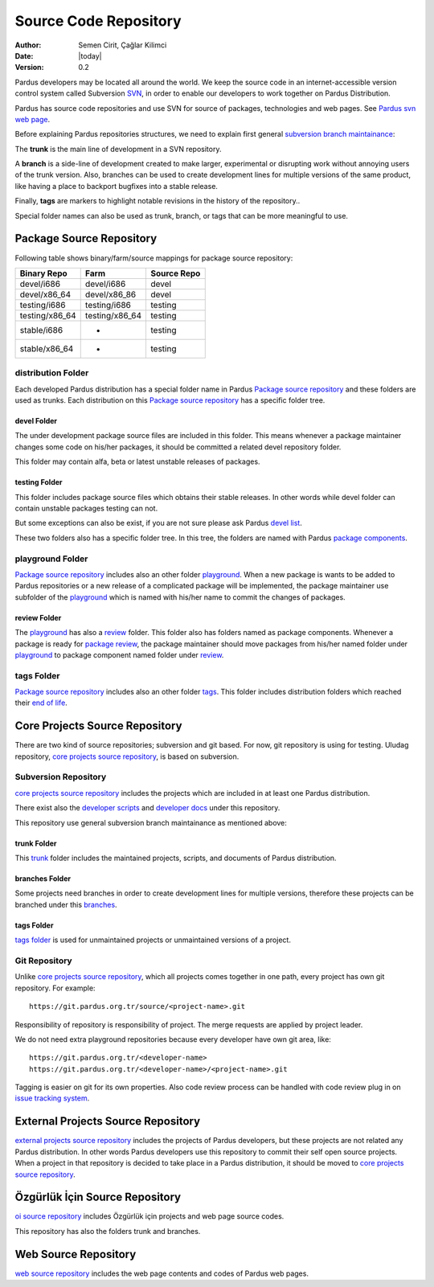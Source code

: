 .. _sourcecode-repository:

Source Code Repository
~~~~~~~~~~~~~~~~~~~~~~

:Author: Semen Cirit, Çağlar Kilimci
:Date: |today|
:Version: 0.2

Pardus developers may be located all around the world. We keep the source code in
an internet-accessible version control system called Subversion `SVN`_, in order
to enable our developers to work together on Pardus Distribution.

Pardus has source code repositories and use SVN for source of packages,
technologies and web pages. See `Pardus svn web page`_.


Before explaining Pardus repositories structures, we need to explain first
general `subversion branch maintainance`_:

The **trunk** is the main line of development in a SVN repository.

A **branch** is a side-line of development created to make larger, experimental
or disrupting work without annoying users of the trunk version. Also, branches
can be used to create development lines for multiple versions of the same product,
like having a place to backport bugfixes into a stable release.

Finally, **tags** are markers to highlight notable revisions in the history of
the repository..

Special folder names can also be used as trunk, branch, or tags that can be more
meaningful to use.

Package Source Repository
=========================

Following table shows binary/farm/source mappings for package source repository:

+---------------+-----------------+---------------+
| Binary Repo   |  Farm           | Source Repo   |
+===============+=================+===============+
| devel/i686    |  devel/i686     | devel         |
+---------------+-----------------+---------------+
| devel/x86_64  |  devel/x86_86   | devel         |
+---------------+-----------------+---------------+
| testing/i686  |  testing/i686   | testing       |
+---------------+-----------------+---------------+
| testing/x86_64|  testing/x86_64 | testing       |
+---------------+-----------------+---------------+
| stable/i686   |  -              | testing       |
+---------------+-----------------+---------------+
| stable/x86_64 |  -              | testing       |
+---------------+-----------------+---------------+


distribution Folder
--------------------

Each developed Pardus distribution has a special folder name in Pardus
`Package source repository`_ and these folders are used as trunks. Each distribution
on this `Package source repository`_ has a specific folder tree.

devel Folder
^^^^^^^^^^^^

The under development package source files are included in this folder. This means
whenever a package maintainer changes some code on his/her packages, it should
be committed a related devel repository folder.

This folder may contain alfa, beta or latest unstable releases of packages.

testing Folder
^^^^^^^^^^^^^^

This folder includes package source files which obtains their stable releases. In
other words while devel folder can contain unstable packages testing can not.

But some exceptions can also be exist, if you are not sure please ask Pardus
`devel list`_.

These two folders also has a specific folder tree. In this tree, the folders are
named with Pardus `package components`_.

playground Folder
-----------------

`Package source repository`_ includes also an other folder `playground`_. When
a new package is wants to be added to Pardus repositories or a new release of
a complicated package will be implemented, the package maintainer use subfolder
of the `playground`_ which is named with his/her name to commit the changes of
packages.

review Folder
^^^^^^^^^^^^^
The `playground`_ has also a `review`_ folder. This folder also has folders
named as package components. Whenever a package is ready for `package review`_,
the package maintainer should move packages from his/her named folder under
`playground`_ to package component named folder under `review`_.

tags Folder
-----------
`Package source repository`_ includes also an other folder `tags`_. This folder
includes distribution folders which reached their `end of life`_.


Core Projects Source Repository
===============================

There are two kind of source repositories; subversion and git based. For now,
git repository is using for testing. Uludag repository, `core projects source
repository`_, is based on subversion.

Subversion Repository
---------------------

`core projects source repository`_ includes the projects which are included in at
least one Pardus distribution.

There exist also the `developer scripts`_ and `developer docs`_ under this
repository.

This repository use general subversion branch maintainance as mentioned above:

trunk Folder
^^^^^^^^^^^^

This `trunk`_ folder includes the maintained projects, scripts, and documents of Pardus
distribution.

branches Folder
^^^^^^^^^^^^^^^

Some projects need branches in order to create development lines for multiple
versions, therefore these projects can be branched under this `branches`_.

tags Folder
^^^^^^^^^^^

`tags folder`_ is used for unmaintained projects or unmaintained versions of a
project.

Git Repository
--------------

Unlike `core projects source repository`_, which all projects comes together in
one path, every project has own git repository. For example::

    https://git.pardus.org.tr/source/<project-name>.git

Responsibility of repository is responsibility of project. The merge requests
are applied by project leader.

We do not need extra playground repositories because every developer have own
git area, like::

    https://git.pardus.org.tr/<developer-name>
    https://git.pardus.org.tr/<developer-name>/<project-name>.git

Tagging is easier on git for its own properties. Also code review process can
be handled with code review plug in on `issue tracking system`_.

External Projects Source Repository
===================================

`external projects source repository`_ includes the projects of Pardus developers,
but these projects are not related any Pardus distribution. In other words Pardus
developers use this repository to commit their self open source projects. When a
project in that repository is decided to take place in a Pardus distribution, it
should be moved to `core projects source repository`_.

Özgürlük İçin Source Repository
===============================

`oi source repository`_ includes Özgürlük için projects and web page source codes.

This repository has also the folders trunk and branches.

Web Source Repository
=====================

`web source repository`_ includes the web page contents and codes of Pardus web
pages.

.. _subversion branch maintainance: http://svnbook.red-bean.com/nightly/en/svn.branchmerge.html
.. _devel list: http://liste.pardus.org.tr/mailman/listinfo/pardus-devel
.. _SVN: http://subversion.tigris.org/
.. _Pardus svn web page: http://svn.pardus.org.tr/
.. _Package source repository: http://svn.pardus.org.tr/pardus/
.. _playground: http://svn.pardus.org.tr/pardus/playground/
.. _review: http://svn.pardus.org.tr/pardus/playground/review/
.. _package review: http://developer.pardus.org.tr/guides/packaging/package-review-process.html
.. _tags: http://svn.pardus.org.tr/pardus/tags/
.. _end of life: http://developer.pardus.org.tr/guides/releasing/end_of_life.html#subversion-tasks
.. _core projects source repository: http://svn.pardus.org.tr/uludag/
.. _developer scripts: http://svn.pardus.org.tr/uludag/trunk/scripts/
.. _developer docs: http://svn.pardus.org.tr/uludag/trunk/doc/
.. _trunk: http://svn.pardus.org.tr/uludag/trunk/
.. _branches: http://svn.pardus.org.tr/uludag/branches/
.. _tags folder: http://svn.pardus.org.tr/uludag/tags/
.. _external projects source repository: http://svn.pardus.org.tr/projeler/
.. _oi source repository: http://svn.pardus.org.tr/oi/
.. _web source repository: http://svn.pardus.org.tr/web/
.. _package components: http://developer.pardus.org.tr/guides/packaging/package_components.html
.. _issue tracking system: http://tracker.pardus.org.tr
